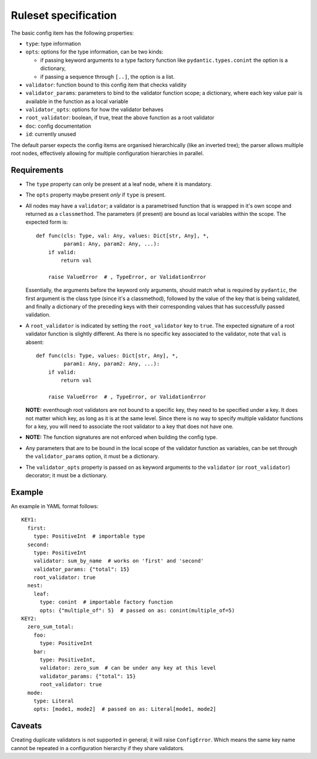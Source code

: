 Ruleset specification
=====================

The basic config item has the following properties:

- ``type``: type information

- ``opts``: options for the type information, can be two kinds:

  - if passing keyword arguments to a type factory function like
    ``pydantic.types.conint`` the option is a dictionary,

  - if passing a sequence through ``[..]``, the option is a list.

- ``validator``: function bound to this config item that checks validity

- ``validator_params``: parameters to bind to the validator function
  scope; a dictionary, where each key value pair is available in the
  function as a local variable

- ``validator_opts``: options for how the validator behaves

- ``root_validator``: boolean, if true, treat the above function as a
  root validator

- ``doc``: config documentation

- ``id``: currently unused

The default parser expects the config items are organised
hierarchically (like an inverted tree); the parser allows multiple
root nodes, effectively allowing for multiple configuration
hierarchies in parallel.

Requirements
------------

- The ``type`` property can only be present at a leaf node, where it
  is mandatory.

- The ``opts`` property maybe present *only* if ``type`` is present.

- All nodes may have a ``validator``; a validator is a parametrised
  function that is wrapped in it's own scope and returned as a
  ``classmethod``.  The parameters (if present) are bound as local
  variables within the scope.  The expected form is::

    def func(cls: Type, val: Any, values: Dict[str, Any], *,
             param1: Any, param2: Any, ...):
        if valid:
            return val

        raise ValueError  # , TypeError, or ValidationError

  Essentially, the arguments before the keyword only arguments, should
  match what is required by ``pydantic``, the first argument is the
  class type (since it's a classmethod), followed by the value of the
  key that is being validated, and finally a dictionary of the
  preceding keys with their corresponding values that has successfully
  passed validation.

- A ``root_validator`` is indicated by setting the ``root_validator``
  key to ``true``.  The expected signature of a root validator
  function is slightly different. As there is no specific key
  associated to the validator, note that ``val`` is absent::

    def func(cls: Type, values: Dict[str, Any], *,
             param1: Any, param2: Any, ...):
        if valid:
            return val

        raise ValueError  # , TypeError, or ValidationError

  **NOTE:** eventhough root validators are not bound to a specific
  key, they need to be specified under a key.  It does not matter
  which key, as long as it is at the same level.  Since there is no
  way to specify multiple validator functions for a key, you will need
  to associate the root validator to a key that does not have one.

- **NOTE:** The function signatures are not enforced when building the
  config type.

- Any parameters that are to be bound in the local scope of the
  validator function as variables, can be set through the
  ``validator_params`` option, it must be a dictionary.

- The ``validator_opts`` property is passed on as keyword arguments to
  the ``validator`` (or ``root_validator``) decorator; it must be a
  dictionary.

Example
-------

An example in YAML format follows::

  KEY1:
    first: 
      type: PositiveInt  # importable type
    second:
      type: PositiveInt
      validator: sum_by_name  # works on 'first' and 'second'
      validator_params: {"total": 15}
      root_validator: true
    nest: 
      leaf: 
        type: conint  # importable factory function
    	opts: {"multiple_of": 5}  # passed on as: conint(multiple_of=5)
  KEY2:
    zero_sum_total:
      foo:
        type: PositiveInt
      bar:
        type: PositiveInt,
        validator: zero_sum  # can be under any key at this level
        validator_params: {"total": 15}
        root_validator: true
    mode:
      type: Literal
      opts: [mode1, mode2]  # passed on as: Literal[mode1, mode2]

Caveats
-------

Creating duplicate validators is not supported in general; it will
raise ``ConfigError``.  Which means the same key name cannot be
repeated in a configuration hierarchy if they share validators.
